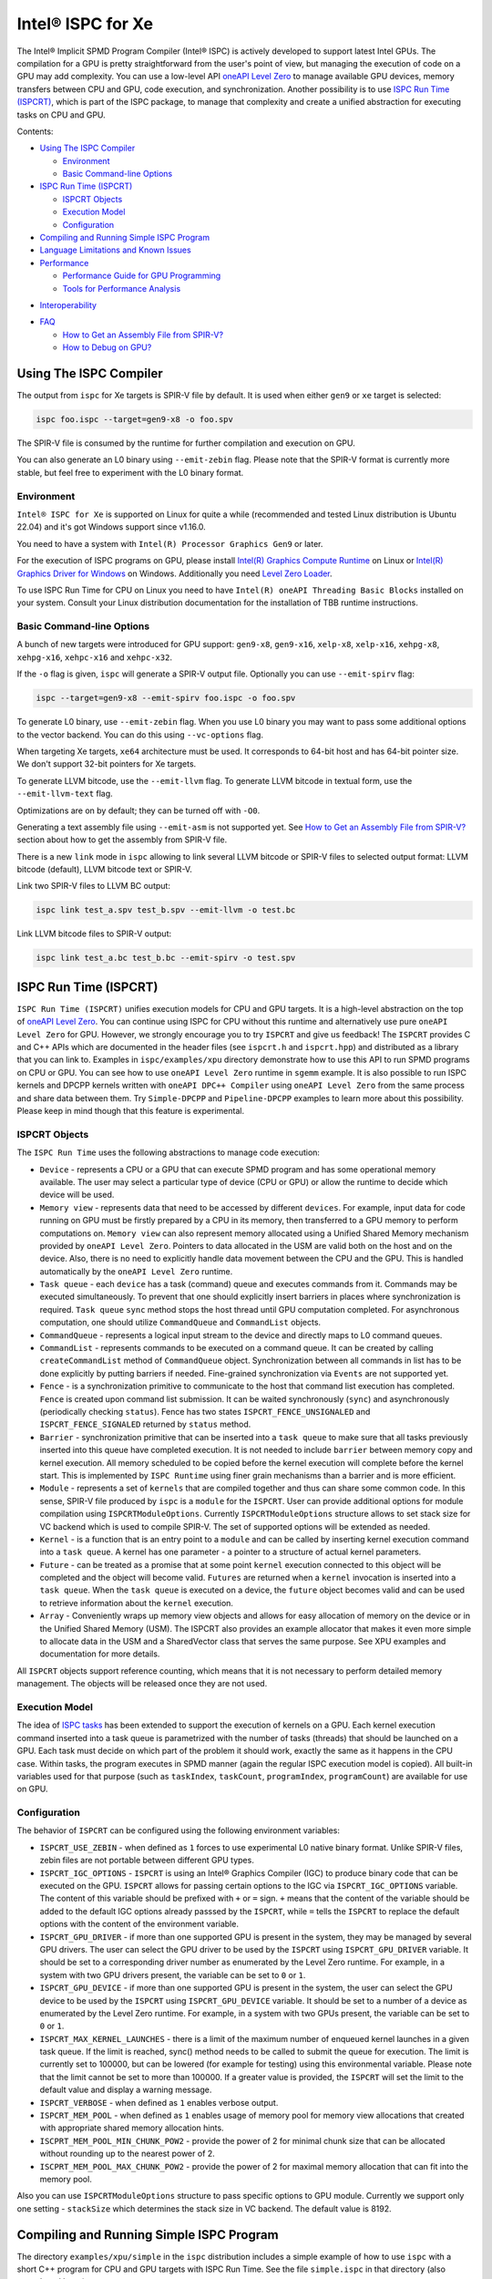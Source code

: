 ==================
Intel® ISPC for Xe
==================

The Intel® Implicit SPMD Program Compiler (Intel® ISPC) is actively developed
to support latest Intel GPUs. The compilation for a GPU is pretty
straightforward from the user's point of view, but managing the execution of
code on a GPU may add complexity. You can use a low-level API `oneAPI Level Zero
<https://spec.oneapi.com/level-zero/latest/index.html>`_ to manage available GPU
devices, memory transfers between CPU and GPU, code execution, and
synchronization. Another possibility is to use `ISPC Run Time (ISPCRT)`_, which
is part of the ISPC package, to manage that complexity and create a unified
abstraction for executing tasks on CPU and GPU.

Contents:

* `Using The ISPC Compiler`_

  + `Environment`_
  + `Basic Command-line Options`_

* `ISPC Run Time (ISPCRT)`_

  + `ISPCRT Objects`_
  + `Execution Model`_
  + `Configuration`_

* `Compiling and Running Simple ISPC Program`_

* `Language Limitations and Known Issues`_

* `Performance`_

  + `Performance Guide for GPU Programming`_
  + `Tools for Performance Analysis`_

+ `Interoperability`_

* `FAQ`_

  + `How to Get an Assembly File from SPIR-V?`_
  + `How to Debug on GPU?`_

Using The ISPC Compiler
=======================

The output from ``ispc`` for Xe targets is SPIR-V file by default. It is used
when either ``gen9`` or ``xe`` target is selected:

.. code-block:: console

   ispc foo.ispc --target=gen9-x8 -o foo.spv

The SPIR-V file is consumed by the runtime for further compilation and execution
on GPU.

You can also generate an L0 binary using ``--emit-zebin`` flag. Please note that
the SPIR-V format is currently more stable, but feel free to experiment with the
L0 binary format.

Environment
-----------

``Intel® ISPC for Xe`` is supported on Linux for quite a while (recommended and
tested Linux distribution is Ubuntu 22.04) and it's got Windows support since
v1.16.0.

You need to have a system with ``Intel(R) Processor Graphics Gen9`` or later.

For the execution of ISPC programs on GPU, please install `Intel(R) Graphics
Compute Runtime <https://github.com/intel/compute-runtime/releases>`_ on Linux
or `Intel(R) Graphics Driver for Windows
<https://www.intel.com/content/www/us/en/download-center/home.html>`_ on
Windows.  Additionally you need `Level Zero Loader
<https://github.com/oneapi-src/level-zero/releases>`_.

To use ISPC Run Time for CPU on Linux you need to have ``Intel(R) oneAPI Threading Basic Blocks``
installed on your system. Consult your Linux distribution documentation for the
installation of TBB runtime instructions.


Basic Command-line Options
--------------------------

A bunch of new targets were introduced for GPU support: ``gen9-x8``,
``gen9-x16``, ``xelp-x8``, ``xelp-x16``, ``xehpg-x8``, ``xehpg-x16``,
``xehpc-x16`` and ``xehpc-x32``.

If the ``-o`` flag is given, ``ispc`` will generate a SPIR-V output file.
Optionally you can use ``--emit-spirv`` flag:

.. code-block:: console

   ispc --target=gen9-x8 --emit-spirv foo.ispc -o foo.spv

To generate L0 binary, use ``--emit-zebin`` flag. When you use L0 binary you may
want to pass some additional options to the vector backend. You can do this
using ``--vc-options`` flag.

When targeting Xe targets, ``xe64`` architecture must be used. It corresponds to
64-bit host and has 64-bit pointer size. We don't support 32-bit pointers for Xe
targets.

To generate LLVM bitcode, use the ``--emit-llvm`` flag.  To generate LLVM
bitcode in textual form, use the ``--emit-llvm-text`` flag.

Optimizations are on by default; they can be turned off with ``-O0``.

Generating a text assembly file using ``--emit-asm`` is not supported yet.  See
`How to Get an Assembly File from SPIR-V?`_ section about how to get the
assembly from SPIR-V file.

There is a new ``link`` mode in ``ispc`` allowing to link several LLVM bitcode
or SPIR-V files to selected output format: LLVM bitcode (default), LLVM bitcode
text or SPIR-V.

Link two SPIR-V files to LLVM BC output:

.. code-block:: console

    ispc link test_a.spv test_b.spv --emit-llvm -o test.bc

Link LLVM bitcode files to SPIR-V output:

.. code-block:: console

    ispc link test_a.bc test_b.bc --emit-spirv -o test.spv


ISPC Run Time (ISPCRT)
======================

``ISPC Run Time (ISPCRT)`` unifies execution models for CPU and GPU targets. It
is a high-level abstraction on the top of `oneAPI Level Zero
<https://spec.oneapi.com/level-zero/latest/index.html>`_. You can continue using
ISPC for CPU without this runtime and alternatively use pure ``oneAPI Level
Zero`` for GPU. However, we strongly encourage you to try ``ISPCRT`` and give us
feedback!  The ``ISPCRT`` provides C and C++ APIs which are documented in the
header files (see ``ispcrt.h`` and ``ispcrt.hpp``) and distributed as a library
that you can link to.  Examples in ``ispc/examples/xpu`` directory demonstrate
how to use this API to run SPMD programs on CPU or GPU. You can see how to use
``oneAPI Level Zero`` runtime in ``sgemm`` example.  It is also possible to run
ISPC kernels and DPCPP kernels written with ``oneAPI DPC++ Compiler`` using
``oneAPI Level Zero`` from the same process and share data between them. Try
``Simple-DPCPP`` and ``Pipeline-DPCPP`` examples to learn more about this
possibility. Please keep in mind though that this feature is experimental.

ISPCRT Objects
--------------

The ``ISPC Run Time`` uses the following abstractions to manage code execution:

* ``Device`` - represents a CPU or a GPU that can execute SPMD program and has
  some operational memory available. The user may select a particular type of
  device (CPU or GPU) or allow the runtime to decide which device will be used.

* ``Memory view`` - represents data that need to be accessed by different
  ``devices``. For example, input data for code running on GPU must be firstly
  prepared by a CPU in its memory, then transferred to a GPU memory to perform
  computations on. ``Memory view`` can also represent memory allocated using a
  Unified Shared Memory mechanism provided by ``oneAPI Level Zero``. Pointers to
  data allocated in the USM are valid both on the host and on the device.  Also,
  there is no need to explicitly handle data movement between the CPU and the
  GPU. This is handled automatically by the ``oneAPI Level Zero`` runtime.

* ``Task queue`` - each ``device`` has a task (command) queue and executes
  commands from it. Commands may be executed simultaneously. To prevent that
  one should explicitly insert barriers in places where synchronization is
  required. ``Task queue`` ``sync`` method stops the host thread until GPU
  computation completed. For asynchronous computation, one should utilize
  ``CommandQueue`` and ``CommandList`` objects.

* ``CommandQueue`` - represents a logical input stream to the device and
  directly maps to L0 command queues.

* ``CommandList`` - represents commands to be executed on a command queue. It
  can be created by calling ``createCommandList`` method of ``CommandQueue``
  object. Synchronization between all commands in list has to be done
  explicitly by putting barriers if needed. Fine-grained synchronization via
  ``Events`` are not supported yet.

* ``Fence`` - is a synchronization primitive to communicate to the host that
  command list execution has completed. ``Fence`` is created upon command list
  submission. It can be waited synchronously (``sync``) and asynchronously
  (periodically checking ``status``). Fence has two states
  ``ISPCRT_FENCE_UNSIGNALED`` and ``ISPCRT_FENCE_SIGNALED`` returned by
  ``status`` method.

* ``Barrier`` - synchronization primitive that can be inserted into a ``task
  queue`` to make sure that all tasks previously inserted into this queue have
  completed execution. It is not needed to include ``barrier`` between memory
  copy and kernel execution. All memory scheduled to be copied before the kernel
  execution will complete before the kernel start.  This is implemented by
  ``ISPC Runtime`` using finer grain mechanisms than a barrier and is more
  efficient.

* ``Module`` - represents a set of ``kernels`` that are compiled together and
  thus can share some common code. In this sense, SPIR-V file produced by
  ``ispc`` is a ``module`` for the ``ISPCRT``. User can provide additional
  options for module compilation using ``ISPCRTModuleOptions``. Currently
  ``ISPCRTModuleOptions`` structure allows to set stack size for VC backend
  which is used to compile SPIR-V.  The set of supported options will be
  extended as needed.

* ``Kernel`` - is a function that is an entry point to a ``module`` and can be
  called by inserting kernel execution command into a ``task queue``. A kernel
  has one parameter - a pointer to a structure of actual kernel parameters.

* ``Future`` - can be treated as a promise that at some point ``kernel``
  execution connected to this object will be completed and the object will
  become valid.  ``Futures`` are returned when a ``kernel`` invocation is
  inserted into a ``task queue``. When the ``task queue`` is executed on a
  device, the ``future`` object becomes valid and can be used to retrieve
  information about the ``kernel`` execution.

* ``Array`` - Conveniently wraps up memory view objects and allows for easy
  allocation of memory on the device or in the Unified Shared Memory (USM).  The
  ISPCRT also provides an example allocator that makes it even more simple to
  allocate data in the USM and a SharedVector class that serves the same
  purpose. See XPU examples and documentation for more details.

All ``ISPCRT`` objects support reference counting, which means that it is not
necessary to perform detailed memory management. The objects will be released
once they are not used.

Execution Model
---------------

The idea of `ISPC tasks
<https://ispc.github.io/ispc.html#task-parallelism-launch-and-sync-statements>`_
has been extended to support the execution of kernels on a GPU. Each kernel
execution command inserted into a task queue is parametrized with the number of
tasks (threads) that should be launched on a GPU. Each task must decide on which
part of the problem it should work, exactly the same as it happens in the CPU
case. Within tasks, the program executes in SPMD manner (again the regular ISPC
execution model is copied). All built-in variables used for that purpose (such
as ``taskIndex``, ``taskCount``, ``programIndex``, ``programCount``) are
available for use on GPU.

Configuration
-------------

The behavior of ``ISPCRT`` can be configured using the following environment
variables:

* ``ISPCRT_USE_ZEBIN`` - when defined as ``1`` forces to use experimental L0
  native binary format.  Unlike SPIR-V files, zebin files are not portable
  between different GPU types.

* ``ISPCRT_IGC_OPTIONS`` - ``ISPCRT`` is using an Intel® Graphics Compiler
  (IGC) to produce binary code that can be executed on the GPU. ``ISPCRT``
  allows for passing certain options to the IGC via ``ISPCRT_IGC_OPTIONS``
  variable.  The content of this variable should be prefixed with ``+`` or ``=``
  sign.  ``+`` means that the content of the variable should be added to the
  default IGC options already passsed by the ``ISPCRT``, while ``=`` tells the
  ``ISPCRT`` to replace the default options with the content of the environment
  variable.

* ``ISPCRT_GPU_DRIVER`` - if more than one supported GPU is present in the
  system, they may be managed by several GPU drivers. The user can select 
  the GPU driver to be used by the ``ISPCRT`` using ``ISPCRT_GPU_DRIVER``
  variable. It should be set to a corresponding driver number as enumerated
  by the Level Zero runtime. For example, in a system with two GPU drivers present, 
  the variable can be set to ``0`` or ``1``.

* ``ISPCRT_GPU_DEVICE`` - if more than one supported GPU is present in the
  system, the user can select the GPU device to be used by the ``ISPCRT`` using
  ``ISPCRT_GPU_DEVICE`` variable. It should be set to a number of a device as
  enumerated by the Level Zero runtime. For example, in a system with two GPUs
  present, the variable can be set to ``0`` or ``1``.

* ``ISPCRT_MAX_KERNEL_LAUNCHES`` - there is a limit of the maximum number of
  enqueued kernel launches in a given task queue. If the limit is reached,
  sync() method needs to be called to submit the queue for execution. The limit
  is currently set to 100000, but can be lowered (for example for testing) using
  this environmental variable.  Please note that the limit cannot be set to more
  than 100000. If a greater value is provided, the ``ISPCRT`` will set the limit
  to the default value and display a warning message.

* ``ISPCRT_VERBOSE`` - when defined as ``1`` enables verbose output.

* ``ISPCRT_MEM_POOL`` - when defined as ``1`` enables usage of memory pool for
  memory view allocations that created with appropriate shared memory allocation
  hints.

* ``ISCPRT_MEM_POOL_MIN_CHUNK_POW2`` - provide the power of 2 for minimal chunk
  size that can be allocated without rounding up to the nearest power of 2.

* ``ISCPRT_MEM_POOL_MAX_CHUNK_POW2`` - provide the power of 2 for maximal memory
  allocation that can fit into the memory pool.

Also you can use ``ISPCRTModuleOptions`` structure to pass specific options to
GPU module.  Currently we support only one setting - ``stackSize`` which
determines the stack size in VC backend. The default value is 8192.

Compiling and Running Simple ISPC Program
=========================================

The directory ``examples/xpu/simple`` in the ``ispc`` distribution includes a
simple example of how to use ``ispc`` with a short C++ program for CPU and GPU
targets with ISPC Run Time. See the file ``simple.ispc`` in that directory (also
reproduced here.)

.. code-block:: cpp

  struct Parameters {
    float *vin;
    float *vout;
    int    count;
  };

  task void simple_ispc(void *uniform _p) {
   Parameters *uniform p = (Parameters * uniform) _p;

      foreach (index = 0 ... p->count) {
        // Load the appropriate input value for this program instance.
        float v = p->vin[index];

          // Do an arbitrary little computation, but at least make the
          // computation dependent on the value being processed
          if (v < 3.)
            v = v * v;
          else
            v = sqrt(v);

          // And write the result to the output array.
          p->vout[index] = v;
      }
   }

  #include "ispcrt.isph"
  DEFINE_CPU_ENTRY_POINT(simple_ispc)

There are several differences in comparison with CPU-only version of this
example located in ``examples/simple``. The first thing to notice in this
program is the usage of the ``task`` keyword in the function definition instead
of ``export``; this indicates that this function is a ``kernel`` so it can be
called from the host.

The second thing to notice is ``DEFINE_CPU_ENTRY_POINT`` which tells ``ISPCRT``
what function is an entry point for CPU. If you look into the definition of
``DEFINE_CPU_ENTRY_POINT``, it is just simple ``launch`` call:

.. code-block:: cpp

  launch[dim0, dim1, dim2] fcn_name(parameters);

It is used to set up thread space for CPU and GPU targets in a seamless way in
host code. If you don't plan to use ``ISPCRT`` on CPU, you don't need to use
``DEFINE_CPU_ENTRY_POINT`` in ISPC program. Otherwise, you should have
``DEFINE_CPU_ENTRY_POINT`` for each function you plan to call from ``ISPCRT``.

The final thing to notice is that instead of using real parameters for the
kernel ``void * uniform`` is used and later it is cast to ``struct Parameters``.
This approach is used to set up parameters for the kernel in a seamless way for
CPU and GPU on the host side.

Now let's look into ``simple.cpp``. It executes the ISPC kernel on CPU or GPU
depending on an input parameter. The device type is managed by
``ISPCRTDeviceType`` which can be set to ``ISPCRT_DEVICE_TYPE_CPU``,
``ISPCRT_DEVICE_TYPE_GPU`` or ``ISPCRT_DEVICE_TYPE_AUTO`` (tries to use GPU, but
fallback to CPU if no GPUs found).

The program starts with including ``ISPCRT`` header:

.. code-block:: cpp

  #include "ispcrt.hpp"

After that ``ISPCRT`` device is created:

.. code-block:: cpp

  ispcrt::Device device(device_type)

Then we're setting up parameters for ISPC kernel:

.. code-block:: cpp

    // Setup input array
    ispcrt::Array<float> vin_dev(device, vin);

    // Setup output array
    ispcrt::Array<float> vout_dev(device, vout);

    // Setup parameters structure
    Parameters p;

    p.vin = vin_dev.devicePtr();
    p.vout = vout_dev.devicePtr();
    p.count = SIZE;

    auto p_dev = ispcrt::Array<Parameters>(device, p);

Notice that all reference types like arrays and structures should be wrapped up
into ``ispcrt::Array`` for correct passing to ISPC kernel.

Then we set up module and kernel to execute:

.. code-block:: cpp

    ispcrt::Module module(device, "xe_simple");
    ispcrt::Kernel kernel(device, module, "simple_ispc");

The name of the module must correspond to the name of output from ISPC
compilation without extension. So in this example ``simple.ispc`` will be
compiled to ``xe_simple.spv`` for GPU and to ``libxe_simple.so`` for CPU so we
use ``xe_simple`` as the module name.  The name of the kernel is just the name
of the required ``task`` function from the ISPC kernel.

The rest of the program creates ``ispcrt::TaskQueue``, fills it with required
steps and executes it:

.. code-block:: cpp

    ispcrt::TaskQueue queue(device);

    // ispcrt::Array objects which used as inputs for ISPC kernel should be
    // explicitly copied to device from host
    queue.copyToDevice(p_dev);
    queue.copyToDevice(vin_dev);

    // Launch the kernel on the device using 1 thread
    queue.launch(kernel, p_dev, 1);

    // ispcrt::Array objects which used as outputs of ISPC kernel should be
    // explicitly copied to host from device
    queue.copyToHost(vout_dev);

    // Execute queue and sync
    queue.sync();


To build and run examples go to ``examples/xpu`` and create ``build`` folder.
Run ``cmake -DISPC_EXECUTABLE=<path_to_ispc_binary>
-Dispcrt_DIR=<path_to_ispcrt_cmake> ../`` from ``build`` folder. Or add path to
``ispc`` to your PATH and just run ``cmake ../``. On Windows you also need to
pass ``-DLEVEL_ZERO_ROOT=<path_lo_level_zero>`` with PATH to ``oneAPI Level
Zero`` on the system. Build examples using ``make`` or using ``Visual Studio``
solution.  Go to ``simple`` folder and see what files were generated:

* ``xe_simple.spv`` contains SPIR-V representation. This file is passed by
  ``ISPCRT`` to ``Intel(R) Graphics Compute Runtime`` for execution on GPU.

* ``libxe_simple.so`` on Linux / ``xe_simple.dll`` on Windows incorporates
  object files produced from ISPC kernel for different targets (you can find
  them in ``local_ispc`` subfolder). This library is loaded from host
  application ``host_simple`` and is used for execution on CPU.

* ``simple_ispc_<target>.h`` files include the declaration for the C-callable
  functions. They are not really used and produced just for the reference.

* ``host_simple`` is the main executable. When it runs, it generates the
  expected output:

.. code-block:: console

    Executed on: Auto
    0: simple(0.000000) = 0.000000
    1: simple(1.000000) = 1.000000
    2: simple(2.000000) = 4.000000
    3: simple(3.000000) = 1.732051
    4: simple(4.000000) = 2.000000
    ...

To set up all compilation/link commands in your application we strongly
recommend using ``add_ispc_kernel`` CMake function from CMake module included
into ISPC distribution package.

So the complete ``CMakeFile.txt`` to build ``simple`` example extracted from
ISPC build system is the following:

.. code-block:: cmake

  cmake_minimum_required(VERSION 3.14)

  project(simple)
  find_package(ispcrt REQUIRED)
  add_executable(host_simple simple.cpp)
  add_ispc_kernel(xe_simple simple.ispc "")
  target_link_libraries(host_simple PRIVATE ispcrt::ispcrt)


And you can configure and build it using:

.. code-block:: console

  cmake ../ && make


You can also run separate compilation commands to achieve the same result.  Here
are example commands for Linux:

* Compile ISPC kernel for GPU:

  .. code-block:: console

    ispc -I /home/ispc_package/include/ispcrt -DISPC_GPU --target=gen9-x8 --woff
    -o /home/ispc_package/examples/xpu/simple/xe_simple.spv
    /home/ispc_package/examples/xpu/simple/simple.ispc

* Compile ISPC kernel for CPU:

  .. code-block:: console

    ispc -I /home/ispc_package/include/ispcrt --arch=x86-64
    --target=sse4-i32x4,avx1-i32x8,avx2-i32x8,avx512knl-x16,avx512skx-x16 --woff
    --pic --opt=disable-assertions -h
    /home/ispc_package/examples/xpu/simple/simple_ispc.h -o
    /home/ispc_package/examples/xpu/simple/simple.dev.o
    /home/ispc_package/examples/xpu/simple/simple.ispc

* Produce a library from object files:

  .. code-block:: console

    /usr/bin/c++ -fPIC -shared -Wl,-soname,libxe_simple.so -o libxe_simple.so
    simple.dev*.o

* Compile and link host code:

  .. code-block:: console

    /usr/bin/c++ -DISPCRT -isystem /home/ispc_package/include/ispcrt -fPIE -o
    /home/ispc_package/examples/xpu/simple/host_simple
    /home/ispc_package/examples/xpu/simple/simple.cpp -lispcrt
    -L/home/ispc_package/lib -Wl,-rpath,/home/ispc_package/lib

By default, examples use SPIR-V format. You can try them with L0 binary format:

  .. code-block:: console

    cd examples/xpu/build
    cmake -DISPC_XE_FORMAT=zebin ../ && make
    export ISPCRT_USE_ZEBIN=1
    cd simple && ./host_simple --gpu

Language Limitations and Known Issues
=====================================

Below is the list of known limitations of ``Intel® ISPC for Xe``:

* Floating point computations are not guaranteed to be bit-reproducible between
  CPU and GPU. Specifically this true for math library functions. Please
  consider it when designing your algorithms.  * ``alloca`` with non-constant
  parameter is not supported yet.  * Global variables are "kernel-local". Unlike
  on CPU, the value of global variable on GPU will not be kept between multiple
  launches.


There are several features that we do not plan to implement for GPU:

* ``launch`` and ``sync`` keywords are not supported for GPU in ISPC program
  since kernel execution is managed in the host code now.

* ``new`` and ``delete`` keywords are not expected to be supported in ISPC
  program for Xe target. We expect all memory to be set up on the host side.

* ``export`` functions must return ``void`` for Xe targets.


Performance
===========

The performance of ``Intel® ISPC for Xe`` was significantly improved in this
release but still has room for improvements and we're working hard to make it
better for the next release. Here are our results for ``mandelbrot`` which were
obtained on Intel(R) Core(TM) i9-9900K CPU @ 3.60GHz with Intel(R) Gen9 HD
Graphics (max compute units 24):

* @time of CPU run:			[9.285] milliseconds
* @time of GPU run:			[10.886] milliseconds
* @time of serial run:			[569] milliseconds

Talking about real-world workloads, ISPC provides a way to write a program that
has good hardware utilization, but resulting performance depends a lot on many
other factors, including proper data set partitioning and memory management.

Performance Guide for GPU Programming
----------------------------------------

There are several rules for GPU programming which can bring you better
performance.

**Reduce register pressure**

The first guidance is to reduce number of local variables. All variables are
stored in GPU registers, and in the case when number of variables exceeds the
number of registers, time-costly ``register spill`` occurs.

For example, Intel(R) Gen9 register file size is 128x8x32bit. Each 32-bit
varying value takes 8x32bit in SIMD-8, and 16x32bit in SIMD-16.

To reduce number of local variables you can follow these simple rules:

* Use uniform instead of varyings wherever it is possible. This practice is good
  for both CPU and GPU but on GPU it is essential.

  .. code-block:: cpp

    // Good example
    for (uniform int j = 0; j < 3; j++) {
        do_something();
    }

  .. code-block:: cpp

    // Bad example
    for (int j = 0; j < 3; j++) {
        do_something();
    }


* Avoid nested code with a lot of local variables. It is more effective to split
  kernel into stages with separate variable scopes.

* Avoid returning complex structures from functions. Instead of operation that
  may need work on structure copy, consider to use reference or pointer. We're
  working to make such optimization automatically for future release:

  .. code-block:: cpp

    // Instead of this:
    struct ExampleStructure {
      //...
    }

    ExampleStructure createExampleStructure() {
      ExampleStructure retVal;
      //... initialize
      return retVal;
    }

    int test() {
      ExampleStructure s;
      s = createExampleStructure();
    }

  .. code-block:: cpp

    // Consider using pointer:
    struct ExampleStructure {
      //...
    }

    void initExampleStructure(ExampleStructure* init) {
      //... initialize
    }

    int test() {
      ExampleStructure s;
      initExampleStructure( &s );
    }


* Avoid recursion.

* Use SIMD-8 where it is impossible to fit in the available register number.  If
  you see the warning message below during runtime, consider compiling your code
  for SIMD-8 target (``--target=gen9-x8``).

  .. code-block:: console

    Spill memory used = 32 bytes for kernel kernel_name___vyi


**Code Branching**

The second set of rules is related to code branching.

* Use ``select`` instead of branching:

  .. code-block:: cpp

    if (x > 0)
      a = x;
    else
      a = 7;


  .. code-block:: cpp

    // May be implemented without branch:
    a = (x > 0)? x : 7;


  When using ``select``, try to simplify it as much as possible:

  .. code-block:: cpp

    // Not optimized version:
    varying int K;
    uniform bool Constant;
    ...
    return bConstant == true ? inParam[0] : InParam[K];


  .. code-block:: cpp

    // Optimized version
    return InParam[bConstant == true ? 0 : K];

* Keep branches as small as possible. Common operations should be moved outside
  the branch.  In case when large code branches are necessary, consider changing
  your algorithm to group data processed by one task to follow the same path in
  the branch.

  .. code-block:: cpp

    // Both branches execute memory access to 'array'. In the case of split branch between
    // different lanes, two memory access instructions would be executed.
    if (x > 0)
      a = array[x];
    else
      a = array[0];


  .. code-block:: cpp

    // Instead move common part outside of the branch:
    int i;
    if (x > 0)
      i = x;
    else
      i = 0;
    a = array[i];


  Similar situation with loops:

  .. code-block:: cpp

    // Good example
    uniform int j;
    foreach (i = 0 ... WIDTH) {
      p->output[i + WIDTH * taskIndex] = 0;
      int temp = p->output[i + WIDTH * taskIndex];
      for (j = 0; j < DEPTH; j++) {
        temp += N;
        temp += M;
      }
      p->output[i + WIDTH * taskIndex] = temp;
    }

  .. code-block:: cpp

    // Bad example
    foreach (i = 0 ... WIDTH) {
      p->output[i + WIDTH * taskIndex] = 0;
      for (int j = 0; j < DEPTH; j++) {
        p->output[i + WIDTH * taskIndex] += N;
        p->output[i + WIDTH * taskIndex] += M;
      }
    }

**Memory Operations**

Remember that memory operations on GPU are expensive. We do not support dynamic
memory allocations in kernel code for GPU so use fixed-size buffers preallocated
by the host.

We have several memory optimizations for GPU like gather/scatter coalescing.
However current implementation covers only limited number of cases and we expect
to improve it for the next release.

Tools for Performance Analysis
------------------------------

To analyze performance of your program on Intel GPU we recommend the following
tools:

* `GTPin
  <https://www.intel.com/content/www/us/en/developer/articles/tool/gtpin.html>`_
  dynamic binary instrumentation command line framework for profiling a code
  running on Xe Execution Units.


* `Profiling Tools Interfaces for GPU
  <https://github.com/intel/pti-gpu>`_
  a bunch of useful tracing and instrumentation tools including ``ze_tracer`` that allows
  to analyze performance of ``Level Zero`` calls which is the base of ``ISPC Runtime``.


* `Intel(R) VTune Profiler
  <https://www.intel.com/content/www/us/en/developer/tools/oneapi/vtune-profiler.html#gs.jxstae>`_
  a performance analysis tool for different hardware targets (CPU, GPU, FPGA) and OS platforms (Linux,
  Windows etc.).

Note, that most of these tools report SIMD width for ISPC kernels as 1. However,
it actually means that ISPC kernel may have "any" SIMD width. VC backend can
optimize some instructions to wider SIMD width than was requested by ISPC
``--target`` option.


Interoperability
================

ISPC experimentally supports interoperability with `Explicit SIMD SYCL*
Extension (ESIMD)
<https://www.intel.com/content/www/us/en/develop/documentation/oneapi-dpcpp-cpp-compiler-dev-guide-and-reference/top/optimization-and-programming-guide/vectorization/explicit-vector-programming/explicit-simd-sycl-extension.html>`_.

You can call ``ESIMD`` function from ``ISPC`` kernel and vice versa. To
experiment with this feature, please include ``interop.cmake`` to your
CMakeLists.txt and use ``add_ispc_kernel`` and ``link_ispc_esimd`` functions.
See ``simple-esimd`` example as a reference.

Another experimental ISPC capability is interoperability with `Intel(R) oneAPI
DPC++`. You can call SYCL/DPC++ device functions from ISPC kernel using
`invoke_sycl
<https://github.com/ispc/ispc/blob/main/docs/design/invoke_sycl.rst>`_ construct
and call ISPC functions from SYCL kernel using `invoke_simd
<https://github.com/intel/llvm/blob/1df003896532b3aa4454ea5c061eaf9b25ada045/sycl/doc/extensions/proposed/sycl_ext_oneapi_invoke_simd.asciidoc>`_
construct.

To call SYCL/DPC++ function from ISPC you should declare it as `extern "SYCL"`
and specify `__regcall` calling convention. And then call it using
`invoke_sycl`:

.. code-block:: cpp

  extern "SYCL" __regcall int sycl_func(uniform float arr[], uniform int factor);

  task void ispc_task(uniform float arr[], uniform int factor) {
    int result = invoke_sycl(sycl_func, arr, factor);
    ...
  }


FAQ
====

How to Get an Assembly File from SPIR-V?
----------------------------------------

Use ``ocloc`` tool installed as part of intel-ocloc package:

.. code-block:: console

  // Create binary first
  ocloc compile -file file.spv -spirv_input -options "-vc-codegen" -device <name>

.. code-block:: console

  // Then disassemble it
  ocloc disasm -file file_Gen9core.bin -device <name> -dump <FOLDER_TO_DUMP>

You will get ``.asm`` files for each kernel in <FOLDER_TO_DUMP>.

To get more information from VC backend like vISA files, options used etc,
try to set one of `IGC configuration flags <https://github.com/intel/intel-graphics-compiler/blob/master/documentation/configuration_flags.md>`_.
For example to enable IGC shader dumps in shell:

.. code-block:: console

  export IGC_ShaderDumpEnable=1

How to Debug on GPU?
----------------------------------------

To debug your application, you can use oneAPI Debugger as described here: `Get
Started with GDB* for oneAPI on Linux* OS Host
<https://software.intel.com/get-started-with-debugging-dpcpp-linux>`_.  Debugger
support is quite limited at this time but you can set breakpoints in kernel
code, do step-by-step execution and print variables.
